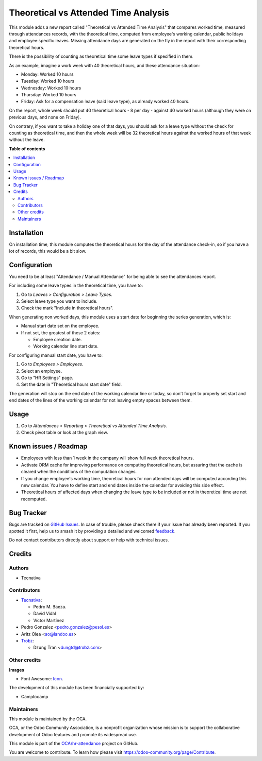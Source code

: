 =====================================
Theoretical vs Attended Time Analysis
=====================================

.. 
   !!!!!!!!!!!!!!!!!!!!!!!!!!!!!!!!!!!!!!!!!!!!!!!!!!!!
   !! This file is generated by oca-gen-addon-readme !!
   !! changes will be overwritten.                   !!
   !!!!!!!!!!!!!!!!!!!!!!!!!!!!!!!!!!!!!!!!!!!!!!!!!!!!
   !! source digest: sha256:35210bdcd77e7ffed3c717c87a0920c8b115f1005c5a7b8da17f939c879ae6d1
   !!!!!!!!!!!!!!!!!!!!!!!!!!!!!!!!!!!!!!!!!!!!!!!!!!!!

.. |badge1| image:: https://img.shields.io/badge/maturity-Beta-yellow.png
    :target: https://odoo-community.org/page/development-status
    :alt: Beta
.. |badge2| image:: https://img.shields.io/badge/licence-AGPL--3-blue.png
    :target: http://www.gnu.org/licenses/agpl-3.0-standalone.html
    :alt: License: AGPL-3
.. |badge3| image:: https://img.shields.io/badge/github-OCA%2Fhr--attendance-lightgray.png?logo=github
    :target: https://github.com/OCA/hr-attendance/tree/17.0/hr_attendance_report_theoretical_time
    :alt: OCA/hr-attendance
.. |badge4| image:: https://img.shields.io/badge/weblate-Translate%20me-F47D42.png
    :target: https://translation.odoo-community.org/projects/hr-attendance-17-0/hr-attendance-17-0-hr_attendance_report_theoretical_time
    :alt: Translate me on Weblate
.. |badge5| image:: https://img.shields.io/badge/runboat-Try%20me-875A7B.png
    :target: https://runboat.odoo-community.org/builds?repo=OCA/hr-attendance&target_branch=17.0
    :alt: Try me on Runboat

|badge1| |badge2| |badge3| |badge4| |badge5|

This module adds a new report called "Theoretical vs Attended Time
Analysis" that compares worked time, measured through attendances
records, with the theoretical time, computed from employee's working
calendar, public holidays and employee specific leaves. Missing
attendance days are generated on the fly in the report with their
corresponding theoretical hours.

There is the possibility of counting as theoretical time some leave
types if specified in them.

As an example, imagine a work week with 40 theoretical hours, and these
attendance situation:

-  Monday: Worked 10 hours
-  Tuesday: Worked 10 hours
-  Wednesday: Worked 10 hours
-  Thursday: Worked 10 hours
-  Friday: Ask for a compensation leave (said leave type), as already
   worked 40 hours.

On the report, whole week should put 40 theoretical hours - 8 per day -
against 40 worked hours (although they were on previous days, and none
on Friday).

On contrary, if you want to take a holiday one of that days, you should
ask for a leave type without the check for counting as theoretical time,
and then the whole week will be 32 theoretical hours against the worked
hours of that week without the leave.

**Table of contents**

.. contents::
   :local:

Installation
============

On installation time, this module computes the theoretical hours for the
day of the attendance check-in, so if you have a lot of records, this
would be a bit slow.

Configuration
=============

You need to be at least "Attendance / Manual Attendance" for being able
to see the attendances report.

For including some leave types in the theoretical time, you have to:

1. Go to *Leaves > Configuration > Leave Types*.
2. Select leave type you want to include.
3. Check the mark "Include in theoretical hours".

When generating non worked days, this module uses a start date for
beginning the series generation, which is:

-  Manual start date set on the employee.
-  If not set, the greatest of these 2 dates:

   -  Employee creation date.
   -  Working calendar line start date.

For configuring manual start date, you have to:

1. Go to *Employees > Employees*.
2. Select an employee.
3. Go to "HR Settings" page.
4. Set the date in "Theoretical hours start date" field.

The generation will stop on the end date of the working calendar line or
today, so don't forget to properly set start and end dates of the lines
of the working calendar for not leaving empty spaces between them.

Usage
=====

1. Go to *Attendances > Reporting > Theoretical vs Attended Time
   Analysis*.
2. Check pivot table or look at the graph view.

Known issues / Roadmap
======================

-  Employees with less than 1 week in the company will show full week
   theoretical hours.
-  Activate ORM cache for improving performance on computing theoretical
   hours, but assuring that the cache is cleared when the conditions of
   the computation changes.
-  If you change employee's working time, theoretical hours for non
   attended days will be computed according this new calendar. You have
   to define start and end dates inside the calendar for avoiding this
   side effect.
-  Theoretical hours of affected days when changing the leave type to be
   included or not in theoretical time are not recomputed.

Bug Tracker
===========

Bugs are tracked on `GitHub Issues <https://github.com/OCA/hr-attendance/issues>`_.
In case of trouble, please check there if your issue has already been reported.
If you spotted it first, help us to smash it by providing a detailed and welcomed
`feedback <https://github.com/OCA/hr-attendance/issues/new?body=module:%20hr_attendance_report_theoretical_time%0Aversion:%2017.0%0A%0A**Steps%20to%20reproduce**%0A-%20...%0A%0A**Current%20behavior**%0A%0A**Expected%20behavior**>`_.

Do not contact contributors directly about support or help with technical issues.

Credits
=======

Authors
-------

* Tecnativa

Contributors
------------

-  `Tecnativa <https://www.tecnativa.com>`__:

   -  Pedro M. Baeza.
   -  David Vidal
   -  Víctor Martínez

-  Pedro Gonzalez <pedro.gonzalez@pesol.es>
-  Aritz Olea <ao@landoo.es>
-  `Trobz <https://trobz.com>`__:

   -  Dzung Tran <dungtd@trobz.com>

Other credits
-------------

**Images**

-  Font Awesome: `Icon <http://fontawesome.io>`__.

The development of this module has been financially supported by:

-  Camptocamp

Maintainers
-----------

This module is maintained by the OCA.

.. image:: https://odoo-community.org/logo.png
   :alt: Odoo Community Association
   :target: https://odoo-community.org

OCA, or the Odoo Community Association, is a nonprofit organization whose
mission is to support the collaborative development of Odoo features and
promote its widespread use.

This module is part of the `OCA/hr-attendance <https://github.com/OCA/hr-attendance/tree/17.0/hr_attendance_report_theoretical_time>`_ project on GitHub.

You are welcome to contribute. To learn how please visit https://odoo-community.org/page/Contribute.
